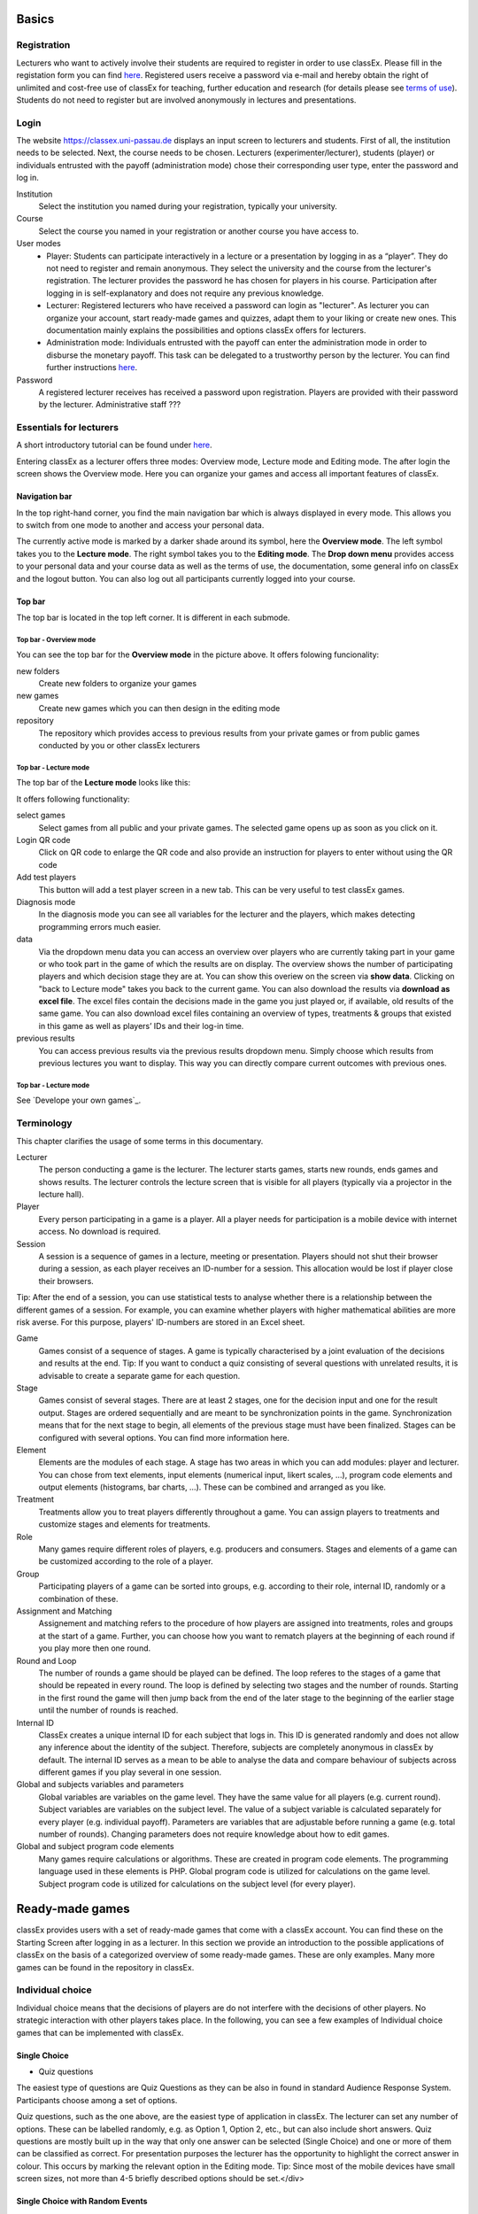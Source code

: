 .. _basic:

======
Basics
======

Registration
============

Lecturers who want to actively involve their students are required to register in order to use classEx. Please fill in the registation form you can find `here <https://classex.de/get-login-credentials/>`_. Registered users receive a password via e-mail and hereby obtain the right of unlimited and cost-free use of classEx for teaching, further education and research (for details please see `terms of use <https://classex.de/wp-content/uploads/2018/04/TermsOfUse.pdf>`_). Students do not need to register but are involved anonymously in lectures and presentations.

Login
=========

.. image:: _static/Login.PNG
    :alt:  300px


The website https://classex.uni-passau.de displays an input screen to lecturers and students. First of all, the institution needs to be selected. Next, the course needs to be chosen. Lecturers (experimenter/lecturer), students (player) or individuals entrusted with the payoff (administration mode) chose their corresponding user type, enter the password and log in.

Institution
    Select the institution you named during your registration, typically your university.

Course
    Select the course you named in your registration or another course you have access to.

User modes
    - Player: Students can participate interactively in a lecture or a presentation by logging in as a “player”. They do not need to register and remain anonymous. They select the university and the course from the lecturer's registration. The lecturer provides the password he has chosen for players in his course. Participation after logging in is self-explanatory and does not require any previous knowledge.

    - Lecturer: Registered lecturers who have received a password can login as "lecturer". As lecturer you can organize your account, start ready-made games and quizzes, adapt them to your liking or create new ones. This documentation mainly explains the possibilities and options classEx offers for lecturers.

    - Administration mode: Individuals entrusted with the payoff can enter the administration mode in order to disburse the monetary payoff. This task can be delegated to a trustworthy person by the lecturer. You can find further instructions `here <https://classex-doc.readthedocs.io/en/latest/020_Run_a_ready-made_game.html#payoffs-and-administration-mode>`_. 

Password
    A registered lecturer receives has received a password upon registration. Players are provided with their password by the lecturer. Administrative staff ???

Essentials for lecturers
=========================

A short introductory tutorial can be found under `here <https://youtu.be/Zm0DpUzhOGg>`_.

Entering classEx as a lecturer offers three modes: Overview mode, Lecture mode and Editing mode. The after login the screen shows the Overview mode. Here you can organize your games and access all important features of classEx.

.. image:: _static/Overview.PNG
    :alt:  300px

Navigation bar
--------------

In the top right-hand corner, you find the main navigation bar which is always displayed in every mode. This allows you to switch from one mode to another and access your personal data.
    
The currently active mode is marked by a darker shade around its symbol, here the **Overview mode**. The left symbol takes you to the **Lecture mode**. The right symbol takes you to the **Editing mode**. The **Drop down menu** provides access to your personal data and your course data as well as the terms of use, the documentation, some general info on classEx and the logout button. You can also log out all participants currently logged into your course. 

Top bar
-------

The top bar is located in the top left corner. It is different in each submode.

Top bar - Overview mode
~~~~~~~~~~~~~~~~~~~~~~~

You can see the top bar for the **Overview mode** in the picture above. It offers folowing funcionality:

new folders
    Create new folders to organize your games

new games
    Create new games which you can then design in the editing mode

repository
    The repository which provides access to previous results from your private games or from public games conducted by you or other classEx lecturers
    
Top bar - Lecture mode
~~~~~~~~~~~~~

The top bar of the **Lecture mode** looks like this:

.. image:: _static/MenuLecture.PNG
    :alt:  300px
    
It offers following functionality:

select games
    Select games from all public and your private games. The selected game opens up as soon as you click on it.

Login QR code
    Click on QR code to enlarge the QR code and also provide an instruction for players to enter without using the QR code

Add test players
    This button will add a test player screen in a new tab. This can be very useful to test classEx games.

Diagnosis mode
    In the diagnosis mode you can see all variables for the lecturer and the players, which makes detecting programming errors much easier.

data
    Via the dropdown menu data you can access an overview over players who are currently taking part in your game or who took part in the game of which the results are on display. The overview shows the number of participating players and which decision stage they are at. You can show this overiew on the screen via **show data**. Clicking on "back to Lecture mode" takes you back to the current game. You can also download the results via **download as excel file**. The excel files contain the decisions made in the game you just played or, if available, old results of the same game. You can also download excel files containing an overview of types, treatments & groups that existed in this game as well as players’ IDs and their log-in time.

previous results
    You can access previous results via the previous results dropdown menu. Simply choose which results from previous lectures you want to display. This way you can directly compare current outcomes with previous ones. 

Top bar - Lecture mode
~~~~~~~~~~~~~

See `Develope your own games`_.

Terminology
===========

This chapter clarifies the usage of some terms in this documentary. 

Lecturer
    The person conducting a game is the lecturer. The lecturer starts games, starts new rounds, ends games and shows results. The lecturer controls the lecture screen that is visible for all players (typically via a projector in the lecture hall). 

Player
    Every person participating in a game is a player. All a player needs for participation is a mobile device with internet access. No download is required.

Session
    A session is a sequence of games in a lecture, meeting or presentation. Players should not shut their browser during a session, as each player receives an ID-number for a session. This allocation would be lost if player close their browsers.
Tip: After the end of a session, you can use statistical tests to analyse whether there is a relationship between the different games of a session. For example, you can examine whether players with higher mathematical abilities are more risk averse. For this purpose, players' ID-numbers are stored in an Excel sheet.

Game
    Games consist of a sequence of stages. A game is typically characterised by a joint evaluation of the decisions and results at the end.
    Tip: If you want to conduct a quiz consisting of several questions with unrelated results, it is advisable to create a separate game for each question.

Stage
    Games consist of several stages. There are at least 2 stages, one for the decision input and one for the result output. Stages are ordered sequentially and are meant to be synchronization points in the game. Synchronization means that for the next stage to begin, all elements of the previous stage must have been finalized. Stages can be configured with several options. You can find more information here.

Element
    Elements are the modules of each stage. A stage has two areas in which you can add modules: player and lecturer. You can chose from text elements, input elements (numerical input, likert scales, …), program code elements and output elements (histograms, bar charts, …). These can be combined and arranged as you like.

Treatment
    Treatments allow you to treat players differently throughout a game. You can assign players to treatments and customize stages and elements for treatments.

Role
    Many games require different roles of players, e.g. producers and consumers. Stages and elements of a game can be customized according to the role of a player.

Group
    Participating players of a game can be sorted into groups, e.g. according to their role, internal ID, randomly or a combination of these.

Assignment and Matching
    Assignement and matching refers to the procedure of how players are assigned into treatments, roles and groups at the start of a game. Further, you can choose how you want to rematch players at the beginning of each round if you play more then one round.

Round and Loop
    The number of rounds a game should be played can be defined. The loop referes to the stages of a game that should be repeated in every round. The loop is defined by selecting two stages and the number of rounds. Starting in the first round the game will then jump back from the end of the later stage to the beginning of the earlier stage until the number of rounds is reached. 

Internal ID
    ClassEx creates a unique internal ID for each subject that logs in. This ID is generated randomly and does not allow any inference about the identity of the subject. Therefore, subjects are completely anonymous in classEx by default. The internal ID serves as a mean to be able to analyse the data and compare behaviour of subjects across different games if you play several in one session.

Global and subjects variables and parameters
    Global variables are variables on the game level. They have the same value for all players (e.g. current round). Subject variables are variables on the subject level. The value of a subject variable is calculated separately for every player (e.g. individual payoff). Parameters are variables that are adjustable before running a game (e.g. total number of rounds). Changing parameters does not require knowledge about how to edit games.

Global and subject program code elements
    Many games require calculations or algorithms. These are created in program code elements. The programming language used in these elements is PHP. Global program code is utilized for calculations on the game level. Subject program code is utilized for calculations on the subject level (for every player).

================
Ready-made games
================

classEx provides users with a set of ready-made games that come with a classEx account. You can find these on the Starting Screen after logging in as a lecturer. In this section we provide an introduction to the possible applications of classEx on the basis of a categorized overview of some ready-made games. These are only examples. Many more games can be found in the repository in classEx.

Individual choice
=================

Individual choice means that the decisions of players are do not interfere with the decisions of other players. No strategic interaction with other players takes place. In the following, you can see a few examples of Individual choice games that can be implemented with classEx.

Single Choice
-------------

- Quiz questions

The easiest type of questions are Quiz Questions as they can be also in found in standard Audience Response System. Participants choose among a set of options.

.. image:: _static/Quiz.PNG
    :alt:  300px

Quiz questions, such as the one above, are the easiest type of application in classEx. The lecturer can set any number of options. These can be labelled randomly, e.g. as Option 1, Option 2, etc., but can also include short answers. Quiz questions are mostly built up in the way that only one answer can be selected (Single Choice) and one or more of them can be classified as correct. For presentation purposes the lecturer has the opportunity to highlight the correct answer in colour. This occurs by marking the relevant option in the Editing mode.
Tip: Since most of the mobile devices have small screen sizes, not more than 4-5 briefly described options should be set.</div>

Single Choice with Random Events
--------------------------------

Simple questions combined with a random event are a different type of application for Individual Choice games. This way, participants can be animated to think about decisions with unsure outcomes and payoffs. Lecturers can use this to show relevant applications in, for example, statistics, stochastics, finance or the insurance industry. For instance, participants can place a bet on a coin toss. You can also test to which extent participants are willing to take a risk. In the following, you can find a few examples of how random events can be implemented in classEx:

- Ellsberg Paradoxon

.. image:: _static/Ellsberg.PNG
    :alt:  300px

One possible application for games with random events is the so-called Ellsberg paradox. You can find games concerning this paradox under the titles “Ambiguity 1” and “Ambiguity 2”. In these games, an urn contains 90 balls, 30 of which are red and 60 of which are either black or yellow. The proportion of black and yellow balls is unknown. Now, one ball is drawn from the urn. Participants can bet on a red or a black ball. If a yellow ball is drawn, participants win nothing. Results show that participants rather bet on red balls, hence, they try to avoid the uncertainty connected with betting on a black ball. 

Special feature: Random Draw

.. image:: _static/Ellsberg_code.PNG
    :alt:  300px
    
The special thing about this game is that you can actually implement random draws. Participants, therefore, can be informed about whether they would have won or not. For this, you need to implement a random draw in the second stage in classEx. You simply write a small program with PHP-function rand(); in order to draw a ball. The outcome is displayed in a text field. You can find a detailed description of programmes in [[Elements]].

- Lottery and Risk Preference

A test to determine subjects‘ risk preferences was presented by Holt and Laury (American Economic Review 2002). The following experiment shows how this works. 10 situations are presented to the participants, who then choose between a low-risk option A and a high-risk option B for each situation.

============= ========================================== ===========================================
Situation     Option A                                   Option B 
============= ========================================== ===========================================
Situation 1   €2 with p = 1/10 and €1.60 with p = 9/10   €3,85 with p = 1/10 und €0.1 with p = 9/10
Situation 2   €2 with p = 2/10 und €1.60 with p = 8/10   €3,85 with p = 2/10 und €0.1 with p = 8/10
Situation 3   €2 with p = 3/10 und €1.60 with p = 7/10   €3,85 with p = 3/10 und €0.1 with p = 7/10
Situation 4   €2 with p = 4/10 und €1.60 with p = 6/10   €3,85 with p = 4/10 und €0.1 with p = 6/10
Situation 5   €2 with p = 5/10 und €1.60 with p = 5/10   €3,85 with p = 5/10 und €0.1 with p = 5/10
Situation 6   €2 with p = 6/10 und €1.60 with p = 4/10   €3,85 with p = 6/10 und €0.1 with p = 4/10
Situation 7   €2 with p = 7/10 und €1.60 with p = 3/10   €3,85 with p = 7/10 und €0.1 with p = 3/10
Situation 8   €2 with p = 8/10 und €1.60 with p = 2/10   €3,85 with p = 8/10 und €0.1 with p = 2/10
Situation 9   €2 with p = 9/10 und €1.60 with p = 1/10   €3,85 with p = 9/10 und €0.1 with p = 1/10
Situation 10  €2 with p = 10/10 und €1.60 with p = 0/10  €3,85 with p = 10/10 und €0.1 with p = 0/10
============= ========================================== ===========================================
               
Lecturers should explain that a few randomly drawn participants will receive a payoff. One of the ten situations will be drawn for the randomly chosen participants and another random draw will determine whether the first or second value will be paid out.
You need to create a separate input (Single Choice input options) for each of the ten situations, which means that participants will make ten decisions altogether. **This game is not yet implemented in classEx.**

- Search Costs

Decisions and random draws can also be implemented over several rounds. As an example, classEx provides a game in which the advantages and disadvantages of a continued search are demonstrated. While searching for a suitable craftsman, participants need to invite several offers that are determined randomly and, therefore, cause subjects to weigh up the costs of searching and the improvement of offers through a continued search.

The costs of searching are 1.20€ per offer. Participants can invite up to five offers with the value of the craftsman’s service varying between 0 and 20 euros. The participants’ payoff is determined by the craftsman with the highest value among the invited offers, minus the costs of searching.
This game was played during the lecture Economics of Institutions in the summer semester 2012. A video (in German) can be found `here <http://www.wiwi.uni-passau.de/wirtschaftstheorie/classex-interaktive-hoersaalexperimente/anwendungsbeispiele/>`_.

Single Choice with Treatments
------------------------------

Treatments are a great possibility to expand Individual Choice questions. With these, two (or more) variations of the same game can be played. Participants are divided into two groups of the same size and, for example, see different scenarios for the same game. Each group then plays a different treatment and differences between the two treatments allow for conclusions regarding the impact of different scenarios. To implement this, you need to choose the option “Treatment” in list “Treatments, roles & groups” and specify the number of treatments. It is possible to display different information, so-called private information, on the mobile devices of the two groups. A well-known example for the use of treatments is the “Asian disease” presented by Tversky and Kahnemann (Science 1981) which exemplifies a cognitive bias. Similarly, framing and priming effects can be determined with a game. In the following, you can find a few examples of how treatments can be used in classEx:

- Ethical Dilemma

.. image:: _static/Dilemma.PNG
    :alt:  300px

A different application of treatments can be found in experimental ethics. Here, a growing strand of literature is dealing with the diffusion of responsibility. Participants need to weigh up self-serving options, which promise money or convenience, or altruistic options that benefit other people or fulfil social norms or laws. Results show that the self-serving option is chosen more often if participants can shirk their responsibility for other goals. classEx provides a game that covers this topic called “Ethical Dilemma”. In this game, a scenario is described (see figure). Two different treatments are implemented. Half of the participants get the description marked with an orange color. The other half get the description marked with a blue color. The treatment effect can be directly observed.

- Nudge

.. image:: _static/Nudge.PNG
    :alt:  300px

A different example concerns the influence of a default on human behaviour. This is discussed thoroughly in Thaler and Sunstein’s book Nudge (2009). A nudge is a small push that directs participants to one decision or another. [[wikipedia:Nudge|Nudges]] can often be found when filling in surveys or questionnaires if one option is marked as default. Marking another option then requires an explicit decision. This can be illustrated by an experiment in which participants are asked whether or not they would like to participate in a company retirement plan. Two groups are asked to decide for or against a retirement plan, however, in the first group, the pro-option is marked as default and the other group has the contra-option marked. Results show that this treatment strongly influences participants‘ decisions. Those who have the contra-option set as default opt against the insurance scheme more often than those with the other option marked. This can be implemented in the [[Editing Mode]] by indicating the relevant variable in the “Default” field.

- Wage Increase

.. image:: _static/Wageincrease.PNG
    :alt:  300px

The number of treatments is not limited to two. For example, different wage scenarios and their influence on participants’ motivation to work can be analysed. In their book `Animal Spirits (2009) <http://press.princeton.edu/titles/8967.html>`_, Akerlof and Shiller suggest that people’s motivation to work is guided by nominal wages and that inflation rates are not considered sufficiently. In classEx, you can find a game called “Wage Increase” that covers this topic. Three different treatments are implemented in this game. Participants are asked how their motivation to work changes in reaction to different wage increases and inflation rates. This game enables an analysis of whether participants react to nominal or real wage increases.

Multiple Choice
---------------

Opinion polls differ from quiz questions in the sense that you cannot classify one answer as correct. Further, it may be possible to choose more than one answer (Multiple Choice).

- Effects of inflation

.. image:: _static/Inflation.PNG
    :alt:  300px

An example for an opinion poll with multiple choice answers is the question of the effects on inflation, where more than one answer may be correct. You can implement such an opinion poll in classEx, by selecting “Check boxes (Multiple Choice)” in the Editing mode. None of the options should be marked as correct. Furthermore, you need to select “Multiple Choice” for the evaluation of results.
Tip: You can easily change the order of answer options by drag & drop. Simply click onto the number of the option you would like to change and drag it to the new position.

Numeric Data
------------

Decisions of participants can require an input of numbers. For this, simply choose “Numeric input field” as the type of input field in the Editing Mode. A game that uses this form of input is shown below:

- Estimation Task

.. image:: _static/Numberindic.PNG
    :alt:  300px

Participants are asked to estimate the number of lines of a famous German poem. The right answer is marked by the red line.

Numeric data with treatments
----------------------------

You can also implement several treatments in games with numeric input.

- Distribution of Income

The distribution of income into consumption and savings is another example for the implementation of treatments with numerical input. Here, participants specify which percentage of a payment they want to use for certain purposes. This allows an analysis of the well-known macroeconomic theory of Ricardian Equivalence, i.e. the question whether households take future tax payments into account while determining their current consumption behaviour. In classEx, you find such a game called “Consumption and Government Spending”. In this game, participants are told that each citizen receives a large amount of money from the government. They then have to decide how much of this money they want to spend for non-durable consumer goods, how much they want to spend for durable consumer goods and how much they want to save. Two treatments are implemented which differ in regard to the way in which the government finances these payments. In the one treatment, the government has found new natural resources which finance the payments. In the second treatment, the government finances the payments via credits, i.e. the emission of new government bonds (which would then lead to higher future tax rates). Results show that the treatment only has a small influence on the level of savings. Therefore, evidence for the theory of Ricardian Equivalence is rather small.

Strategic Interaction
======================

With classEx, strategic interaction in the lecture can be modelled, too. It offers games which can be conducted simultaneously, sequentially or continously (not yet implemented). Furthermore, the type of the game is determined by the number of roles. Participants can be assigned to different roles. Every role is related to a seperate task and interaction. In game instructions roles are usually referred to as coloured human shape icons:

.. image:: _static/Role1.PNG

.. image:: _static/Role2.PNG

Simultaneous with one Role
--------------------------

In a simple variation with strategic interaction, all participants have the same role and only interact with each other in one big group. Contrary to individual choice games, the result is influenced by the decisions of all other participants in the lecture.

Discrete
~~~~~~~~

- Workplaces in the Library

- Schelling Salience (Faces Beauty Contest)

The Faces Beauty Contest goes back to `John Maynard Keynes (1936) <http://de.wikipedia.org/wiki/John_Maynard_Keynes>`_. Here, the participants choose the two most beautiful faces. Precisely, the instructions go as follows: 

"Please choose the two prettiest faces among the following eight faces. The two faces which are chosen most often gain the title "man of the year". Of those participants who opted for that pair of faces, one participant is drawn randomly and will earn 20 €."

.. image:: _static/SchellingSalience.JPG
    :alt:  300px

The eight faces are shown in the figure in the right corner in which you can find the faces of the two lecturers themselves. For the participants, these stand out prominently. This prominence is called [[Schelling Salience]]. With this, participants are able to agree on the selection of the two lecturers as a pair. Everybody who does that maintains his / her opportunity to win. As in the case of Keynes, people are not selected with regard to their beauty, but dependent on the achievable profit. For Keynes, this was an example for the fact that investors don’t buy the best asset but those which they can sell to others most successfully.


Numeric
~~~~~~~

- Common Value Auction

.. image:: _static/Zinstender.JPG
    :alt:  300px
    
For all participants, a purchased product has the same value (**Common Value**). Still, participants differ in their bidding behaviour as well as in their expectations with regard to other participants. An example for this is the auction of '''Central Bank Credits''' with a loan period of one year. Every participant plays the role of a bank. Every bank submits a tender for credits of the Central Bank to the maximum amount of 5000€. Doing this, any interest rate with two decimal places can be chosen. Every bank can split up their bid into up to three interest rates. For instance, Bank A bids 1000€ for 2.4%, 2000€ for 2.5% and 2000€ for 2.7%. The bank lends the obtained resources to others at a rate of 3%. That is why 3% is the maximum interest rate of the bids.

The lecturer can set the total volume of Central Bank Credits, which are put up for auction, in advance. Consequently, the equilibrium interest rate is determined at the value at which the demanded volume of the participants just equals the provided volume of the Central Bank, e.g. 2.2% as depicted in the figure. Participants win a tender for those bids which at least equal this equilibrium interest rate. Bank A would receive the full amount of 5000€, since every bid is higher than 2.2%. If the equilibrium interest rate was higher, e.g. at 2.5%, Bank A would receive 2000€ for 2.7% for sure. If the volume of the bids at the equilibrium interest rate is higher than the allocated Central Bank Credits, it is down-scaled. Here, the allotment interest rate may be 25%. Bank A would now be allocated 500€ (2000€*0.25) at an interest rate of 2.5%.

This procedure is equivalent to an American auction. The lecturer determines in advance, which rate of interest the participant has to pay, either the interest rate offered for each individual bid (**American auction**; multiple rate auction) or the equilibrium interest rate (**Dutch Auction**; single rate auction). One participant is chosen randomly for who the payoff is carried out for the selected amount by calculating the interest rate difference from 3% each and multiplying it with the allocation amount. Thus, on the screen of the lecturer, the corresponding demand curve is displayed.

- Private Value English Auction

- Beauty Contest

.. image:: _static/BeautyContest.JPG
    :alt:  300px

A frequently used game is the so called Beauty Contest. All participants choose a natural number between 0 and 200. From all numbers picked, the mean is calculated. The participant who comes closest to this mean wins and gets a payoff. A tie is solved by drawing a lot. 

In this game, no Nash Equilibrium exists, because every number presents a possible solution. This game demonstrates the dependence of human behaviour on historical experiences. The figure to the right shows a second round of a Beauty Contest, after reporting an average of 107 in the first round. Obviously, a convergence to the previous number occurred, although it does not describe any equilibrium.

Often, variants of the Beauty Contest are implemented, in which the person who comes closest to the mean does not win. Rather, the average is first multiplied by a number p. If, for example, the number p=2/3 is selected, the participants should choose a number which is lower than the average of the other participants' chosen numbers. These results allow for a conclusion to be drawn on how accurately the participants think through strategic interaction, how expectations with regard to the behaviour of others are formed and whether they commit an error themselves.

- Tragedy of the Commons

.. image:: _static/Commons.PNG
    :alt:  300px

The Tragedy of the Commons describes how a common good can be used excessively. This becomes clear in the following description of the game: All participants in the lecture want to send their cows to graze the meadow in the mountains. At the beginning, the quality (Q) of the meadow is 1 (100%). Depending on the average punching of the cattle, a, the quality of the following period is defined as:

.. image:: _static/AllmendeFormula.JPG
    :alt:  300px

You play a game with a duration of 5 years (rounds). For your payoff, the quantity of the punching of the cattle is multiplied by the quality and summed up over all five rounds. The amount will be disbursed in euros and assigned to a player randomly determined by a lottery ticket. In the figure below, the initial situation is shown. Over five rounds, the tragedy can be observed: A constant reduction of quality of the alpine meadow, causing damage to the group.

- Public Goods Game, Common-Pool Resource Game or Minimum-Effort Game

.. image:: _static/PublicGoodsGame.JPG
    :alt:  300px
    
A Public Goods Game is mostly conducted in smaller groups, thus, the participants of the lecture do not all play in one big group. In the Public Goods Game depicted below, five persons interact in a group and decide individually how much of their initial endowment they want to pay into a public account. The game is played over 10 rounds and the groups are identical over all these rounds (partner protocol). For one deposited Euro, every participant receives 0.50€, so that, individually, a payment is not worthwhile. But a participant hopes for high payments of other participant since returns accrue from this. The figure shows a typical result: The willingness to pay decreases over time.

Simultaneous | 2 Roles
----------------------

Discrete
~~~~~~~~

This sort of game entails standard Matrix Games.

- Battle of the Sexes

Strategic interaction games often entail two players who interact and play in different roles. In the easiest case, each player can choose between to options, so that the payoff can be displayed in a 2x2 matrix. This form of display is supported by classEx.

The battle of the sexes game is an example for a strategic interaction game with two roles. Two players would like to see each other again but each prefer a different place. They must decide simultaneously which option they choose. Player 1 has a higher payoff for option A, whereas player 2 to has a higher payoff for option B. However, if players do not coordinate on the same choice, both receive a payoff of zero because. Depending on the setting, one of the two options can emerge as point of coordination.

- Chicken Game

- Hawk-Dove Game

- Stag Hunt

.. image:: _static/Staghunt.PNG
    :alt:  300px

Standard matrix games can be implemented in classEx. Like the famous `Stag-Hunt Game <https://en.wikipedia.org/wiki/Stag_hunt>`_. Players are matched with a partner in the lecture room and have to decide. After all made their decisions, the game is closed and the result is displayed.

- Prisonners Dilemma

.. image:: _static/Pd.PNG
    :alt:  300px

Standard matrix games can be implemented in classEx. Like the famous `Prisoner's dilemma <https://en.wikipedia.org/wiki/Prisoner%27s_dilemma>`_. Players are matched with a partner in the lecture room and have to decide. After all made their decisions, the game is closed and the result is displayed.

- Coordination Game

.. image:: _static/Investment.PNG
    :alt:  300px

Treatments can also be implemented for games with two roles in order to study, for instance, effects of differences in the environment of the decision or different incentives. The macroeconomic book of Akerlof and Shiller `Animal Spirits (2009) <http://press.princeton.edu/titles/8967.html>`_ presents the idea that investments are only made if other investors simultaneously decide to do so, too. This relationship is investigated in the game “Coordinated Investment”, by providing private information to participants of the otherwise identical `Coordination Game <https://en.wikipedia.org/wiki/Coordination_game>`_. In one treatment, this information reads that the investment is made in Germany. In another treatment, the country of destination of the investment is Greece, which was suffering an `economic crisis <https://en.wikipedia.org/wiki/European_debt_crisis>`_ at the time of conducting the experiment.

All of these might be carried out with multiple treatments.

Numeric
~~~~~~~

- Dictator Game

A dictator game can be easily implemented in classEx. Here, you will require a numeric input field. Player 1 receives an endowment and can then decide how much of this endowment to transfer to player 2. Player 2 is passive in this game and can make no decision.

- Ultimatum Game with MAO°

In the ultimatiom game in the strategy method, both players make a decision simultaneously.
Player 1 takes the role of the proposer and is endowed with a certain amount. He may then transfer all, some or none of this endowment to player 2.
In the ultimatum game, player 2 then decides whether to accept or reject the proposed division of the pie. If player 2 rejects, both players receive a payoff of zero. When the ultimatum game is implemented in the strategy method, player 2 is presented with all possible divisions. She then decides which offers she would reject and which she would accept. At this point, player 2 is not yet informed about the actual decision of player 1.
This strategy method is usually implemented to extract players' minimum acceptable offer (MAO).

Sequential | 2 Roles
--------------------

Sequential games can be modelled with two or more stages.

Discrete
~~~~~~~~

- Principal-Agent

A sequential game consists of at least three stages. In the first stage, player 1 makes a decision. In the second stage, player 2 makes a decision. In the third stage, the results are displayed.

The pricipal agent game is an example for sequential games that can be implemented with classEx:

A principal agent situation can be found in many economic interactions like, for example, between an owner and a manager or broker. In classEx, you will find an easy implementation for a labour contract in which an employer (principal) chooses the type of contract and the employee (agent) then chooses his level of effort as a reaction to the contract. This set-up presents a simplification of Brown, Falk and Fehr's (2002) gift-giving in the labor market, implemented without repitition.
The level of effort chosen by the agent determines the revenue of the principal. The principal can choose between three different payment systems:
a fixed wage without a share of the revenue, a share of the revenue without a fixed wage and a mixture of the two, labelled Bonus. The systems in which the agent receives a share of the revenue involve organisational costs. Therefore, following table results:

======================== =========== ========================== ========================== ============
Renumeration system      Fixed wage  Share of revenue player 1  Share of revenue player 2  Revenue loss
======================== =========== ========================== ========================== ============
Fixed wage system        3.20 €      100%                       0%                         0% 
Bonus system             1.60 €      60%                        25%                        15%
Share of revenue system  0 €         20%                        50%                        50%
======================== =========== ========================== ========================== ============

In the table, player 1 denotes the principal and player 2 the agent.
The agent then chooses his level of effort and consequently the revenue and his disutility from working denoted in €:

================ ============ ======= ======= ============ ================
Level of effort  Very little  Little  Medium  Hardworking  Very hardworking
================ ============ ======= ======= ============ ================
Revenue          1.60 €       3.20 €  4.80 €  6.40 €       8.00 €
Disutility       1.00 €       1.20 €  1.60 €  2.20 €       3.00 €
================ ============ ======= ======= ============ ================

This game shows that revenue losses are accepted and that systems allowing the agent to participate in the revenues are chosen despite the revenue losses, because the agent only has an incentive to work hard if he participates substantially in the revenues. Some principals also choose the system with a fixed wage and no participation of the agent. However, the game is not played repeatedly and agents hence do not have to fear for their reputation. Therefore, the level of positive reciprocity is small and results in little effort in the system with a fixed wage.

- Centipede Game

Sequential games can be run over more than two rounds. A well-known example for this is the centipede game. In the centipede game, the sum of payoffs for both players increases over a finite and known number of rounds. First of all, player 1 makes a decision. In the next stage, player 2 does so. In each stage, participants choose between two options, either to **take**, which ends the game and ensures the payoff of that round, or to **pass** which delegates the decision to player 2 and increases the payoff.

**Implementation in classEx:**

The game starts with a total payoff of 5€. In this stage, player 1 decides whether to **take** or **pass**. If he **takes**, receives 4€ and receives 1€. If he chooses to **pass** the total payoff increases to 10€ and now has to decide whether to **take** or **pass**. In this stage, has an advantage. **Take** renders a payoff of 8€ for and 2€ for. However, if **passes**, the total payoff increases to 20€. Now, has the choice again. He can either **take** and receive 16€, leaving 4€ for . Or, if he chooses to **pass**, the game ends with another increase of the total payoff to 40€, giving player 2 32€ and 8€. Two pairs are randomly drawn and receive a winners' notification with which they can collect their payoff. The lecturer is provided with a graphical illustration of how often the game was terminated with the choice of **take** in the respective stages.

Numeric
~~~~~~~

- Labor Contract

- Trust Game

In the trust game, player 1 (trustor) can can decide whether to transfer none, some or all of her endowment to player 2 (trustee). Transferring the entire endowment is socially optimal because the transferred amount is multiplied by the experimentor. Player 2 can then decide whether to transfer none, some or all of his endowment back to player 1. Therefore, transferring is only worthwile for the trustor, if the trustee repays the trust and transfers back at least the sent amount.

.. image:: _staticTrustred.JPG
    :alt:  300px
    
.. image:: _static/Trustgreen.JPG
    :alt:  300px

**Implementation in classEx:**

The input for participants can be implemented by defining the variables:

    $max=10; $endow=10; and $multi=3;

Here, the endowment equals 10, the maximum transfer by the trustor equals 10 and the multiplier equals 3. The input decision of player 1 is stored by the variable $send;. In the second stage, you need to write following code in a programme field:

    $send=$getPartnerDecision("692#1"); $max=$endow+$send*$multi;

Make sure that you make reference to the correct stage and the correct input field. In this example, the code refers to stage number 692 and input field number 1. The following input by player 2 is stored as variable $sendback. Hence, the amount sent back can be calculated by:

    $received=$getPartnerDecision("693#1"); $payoff=$endow-$send+$received;

With this, you can write the following in the text field that is displayed to the trustor:

Of your endow; €, you sent $send; € to player 2. This amount was trippled. Player 2 sent back $received; € to you."

**Display of results**

The results are displayed as a bubble chart on the lecturer's screen:

.. image:: _static/Trustlecturer.JPG
    :alt:  300px
    
- Ultimatum Game

In the ultimatum game, player 1 takes the role of the proposer and is endowed with a certain amount. He may then transfer all, some or none of this endowment to player 2.
In the next stage, player 2 then decides whether to accept or reject the proposed division of the pie. If player 2 rejects, both players receive a payoff of zero.

- Alternating Offer Bargaining

In contrast to the centipede game, the total pie shrinks over time in the alternating offer bargaining game. Also, input is numeric.

The game starts with a pie of, for example, 20€. In stage 1 player 1 makes a suggestion on how to divide the pie between both players. In stage 2, player 2 can decide whether to accept the division or not. If player 2 does not accept the division, the pie shrinks to 16€ and player 2 is then required to make a suggestion on how to divide the remaining pie. In stage 3, player 1 then decides whether to accept or reject the division and, in case of a rejection, makes a new suggestion on how to divide the pie which has now shrunk to 12€. In stage 4, player 2 can decide and if she rejects, the pie shrinks to 8€. She then makes a new suggestion on how to divide this pie. In stage 5, player 1 decides and if he rejects the proposed division, he can make a final suggestion on how to divide the pie which has now shrunk to 4€. If player 2 rejects this final suggestion, both players end up with a payoff of 0€. Two pairs of players are randomly drawn and receive a winner's notification and a real payoff.

A bubble chart allows lecturer to gain an overview of how high the offers were in the respective stages and to compare the results with theoretic values that would result via backwards induction presuming income maximising behaviour.


Continuous | 2 Roles
--------------------

Continuous games are not yet implemented in classEx. This will be done in the near future.

- Unstructured Bargaining

Continuous games are games in which the sequence of decisions is not determined. Participants are allocated to different roles and matched into pairs. However, there are no rules as to who may make an offer in which stage. In contrast to Alternating Offer Bargaining, bargaining is unstructured here. Both participants can make offers at all times. Participants can always accept an offer or make a different offer.

A buyer is willing to pay a certain amount for a good, ranging between 0€ and 100€. The number is determined randomly and is only known to the buyer but not the seller. The seller faces costs for the production of the good which also lie between 0€ and 100€, are determined randomly and are only known to the seller.
Buyers and sellers are matched to one another randomly. The buyer can make an offer to buy the good for a price that must not be above his willingness to pay. At the same time, the seller can make an offer that cannot be lower than his production costs. If an offer is accepted, the game ends. An offer is updated by issuing a new offer. If players have not reached an agreement after two minutes, the game ends and both receive 0€. In case of an agreement, the buyer receives the difference between his willingness to pay and the price. The seller, analogously, receives the difference between his production costs and the price.

The lecturer is provided with graphical results in a scatter plot. The abscissa depicts the buyer's willingness to pay and the ordinate displays the costs of the sellers. An **x** indicates that an agreement was reached. An **o** shows that no agreement was reached. Here, one can see efficiency losses that result from strategic offers.

- Dutch Auction

The dutch auction is a variation of the Common Value Auction. For the description of the game, please see Common Value Auction.

The difference between the American and the Dutch auction is that in the case of a Dutch auction, the bank pays an equilibrium interest rate for all bids and not the interest rate it offered for each bid.

- Double Auction 

Often, markets are characterised by the fact that sellers and buyers can make public offers instead of negotiating bilaterally. In one of the first experimental studies on this, Vernon Smith (Journal of Political Economy 1962) showed that prices quickly converge to a level that is predicted for competition and income maximisation. Further studies have exhibited that competition crowds out other factors such as the desire to obtain a monopoly rent or the aim to achieve an equal split of the revenue between buyers and sellers.

A double auction is marked by an environment in which buyers and sellers can make public offers. Hence, a buyer can offer to buy a product for a certain price and this offer is then displayed in a list to all participants. Sellers can either accept the offer or also make an offer which is displayed in the list.














